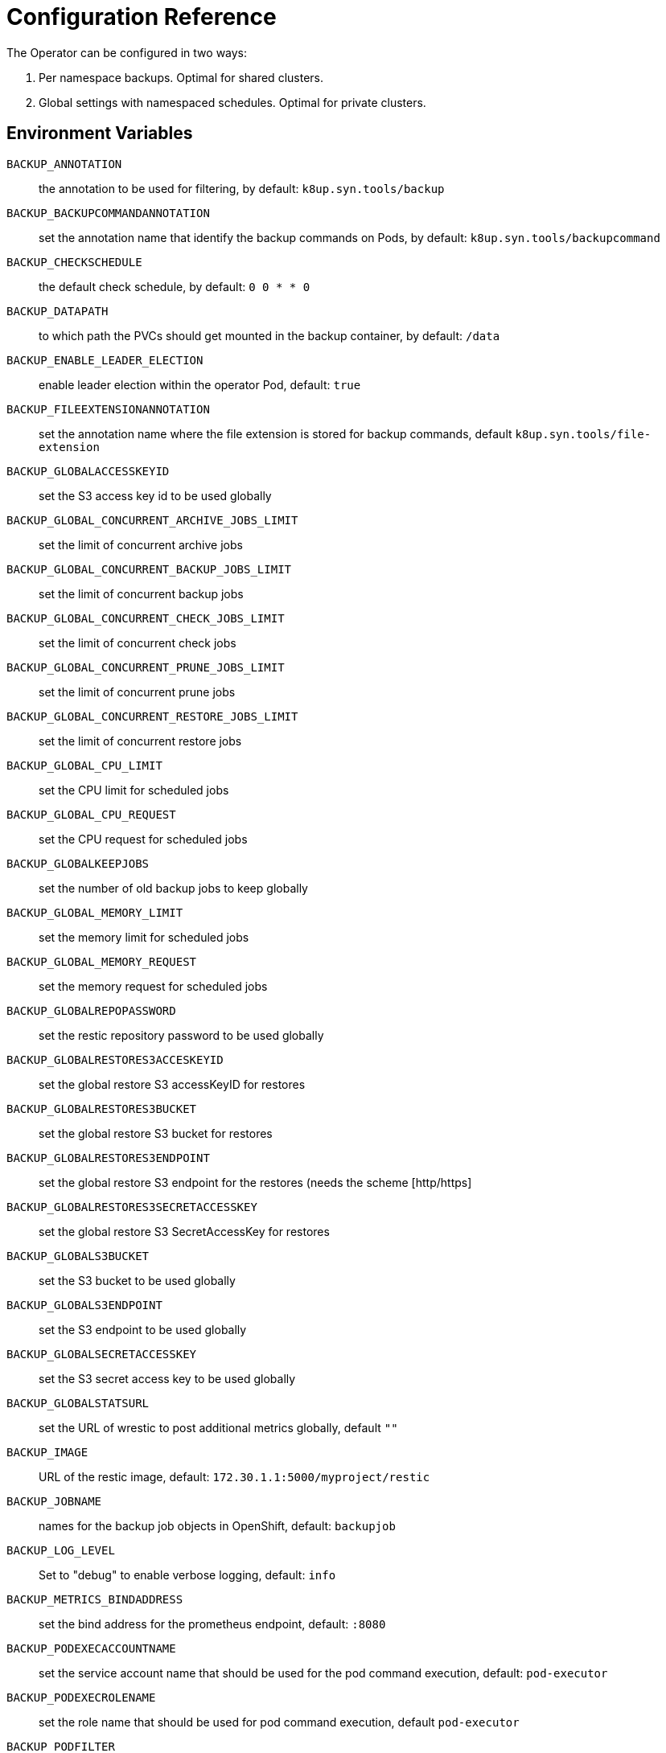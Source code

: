 = Configuration Reference

The Operator can be configured in two ways:

. Per namespace backups. Optimal for shared clusters.
. Global settings with namespaced schedules. Optimal for private clusters.

== Environment Variables

`BACKUP_ANNOTATION`:: the annotation to be used for filtering, by default: `k8up.syn.tools/backup`
`BACKUP_BACKUPCOMMANDANNOTATION`:: set the annotation name that identify the backup commands on Pods, by default: `k8up.syn.tools/backupcommand`
`BACKUP_CHECKSCHEDULE`:: the default check schedule, by default: `0 0 * * 0`
`BACKUP_DATAPATH`:: to which path the PVCs should get mounted in the backup container, by default: `/data`
`BACKUP_ENABLE_LEADER_ELECTION`:: enable leader election within the operator Pod, default: `true`
`BACKUP_FILEEXTENSIONANNOTATION`:: set the annotation name where the file extension is stored for backup commands, default `k8up.syn.tools/file-extension`
`BACKUP_GLOBALACCESSKEYID`:: set the S3 access key id to be used globally
`BACKUP_GLOBAL_CONCURRENT_ARCHIVE_JOBS_LIMIT`:: set the limit of concurrent archive jobs
`BACKUP_GLOBAL_CONCURRENT_BACKUP_JOBS_LIMIT`:: set the limit of concurrent backup jobs
`BACKUP_GLOBAL_CONCURRENT_CHECK_JOBS_LIMIT`:: set the limit of concurrent check jobs
`BACKUP_GLOBAL_CONCURRENT_PRUNE_JOBS_LIMIT`:: set the limit of concurrent prune jobs
`BACKUP_GLOBAL_CONCURRENT_RESTORE_JOBS_LIMIT`:: set the limit of concurrent restore jobs
`BACKUP_GLOBAL_CPU_LIMIT`:: set the CPU limit for scheduled jobs
`BACKUP_GLOBAL_CPU_REQUEST`:: set the CPU request for scheduled jobs
`BACKUP_GLOBALKEEPJOBS`:: set the number of old backup jobs to keep globally
`BACKUP_GLOBAL_MEMORY_LIMIT`:: set the memory limit for scheduled jobs
`BACKUP_GLOBAL_MEMORY_REQUEST`:: set the memory request for scheduled jobs
`BACKUP_GLOBALREPOPASSWORD`:: set the restic repository password to be used globally
`BACKUP_GLOBALRESTORES3ACCESKEYID`:: set the global restore S3 accessKeyID for restores
`BACKUP_GLOBALRESTORES3BUCKET`:: set the global restore S3 bucket for restores
`BACKUP_GLOBALRESTORES3ENDPOINT`:: set the global restore S3 endpoint for the restores (needs the scheme [http/https]
`BACKUP_GLOBALRESTORES3SECRETACCESSKEY`:: set the global restore S3 SecretAccessKey for restores
`BACKUP_GLOBALS3BUCKET`:: set the S3 bucket to be used globally
`BACKUP_GLOBALS3ENDPOINT`:: set the S3 endpoint to be used globally
`BACKUP_GLOBALSECRETACCESSKEY`:: set the S3 secret access key to be used globally
`BACKUP_GLOBALSTATSURL`:: set the URL of wrestic to post additional metrics globally, default `""`
`BACKUP_IMAGE`:: URL of the restic image, default: `172.30.1.1:5000/myproject/restic`
`BACKUP_JOBNAME`:: names for the backup job objects in OpenShift, default: `backupjob`
`BACKUP_LOG_LEVEL`:: Set to "debug" to enable verbose logging, default: `info`
`BACKUP_METRICS_BINDADDRESS`:: set the bind address for the prometheus endpoint, default: `:8080`
`BACKUP_PODEXECACCOUNTNAME`:: set the service account name that should be used for the pod command execution, default: `pod-executor`
`BACKUP_PODEXECROLENAME`:: set the role name that should be used for pod command execution, default `pod-executor`
`BACKUP_PODFILTER`:: the filter used to find the backup pods, default: `backupPod=true`
`BACKUP_PODNAME`:: names for the backup pod objects in OpenShift, default: `backupjob-pod`
`BACKUP_PROMURL`:: set the operator wide default prometheus push gateway, default `\http://127.0.0.1/`
`BACKUP_RESTARTPOLICY`:: set the RestartPolicy for the backup jobs. According to the https://kubernetes.io/docs/concepts/workloads/controllers/jobs-run-to-completion/[docs] this should be `OnFailure` for jobs that terminate, default: `OnFailure`

You only need to adjust `BACKUP_IMAGE`, everything else can be left default.

== Global Settings

Each variable starting with `BACKUP_GLOBAL*` can be used to declare a global default for all namespaces.
For example, if you configure the S3 bucket and credentials here, you won’t have to specify them in the Schedule or Backup resource definitions.

NOTE: It is always possible to overwrite the global settings. Simply declare the specific setting in the relevant resource definition and it will be applied instead of the global default.
